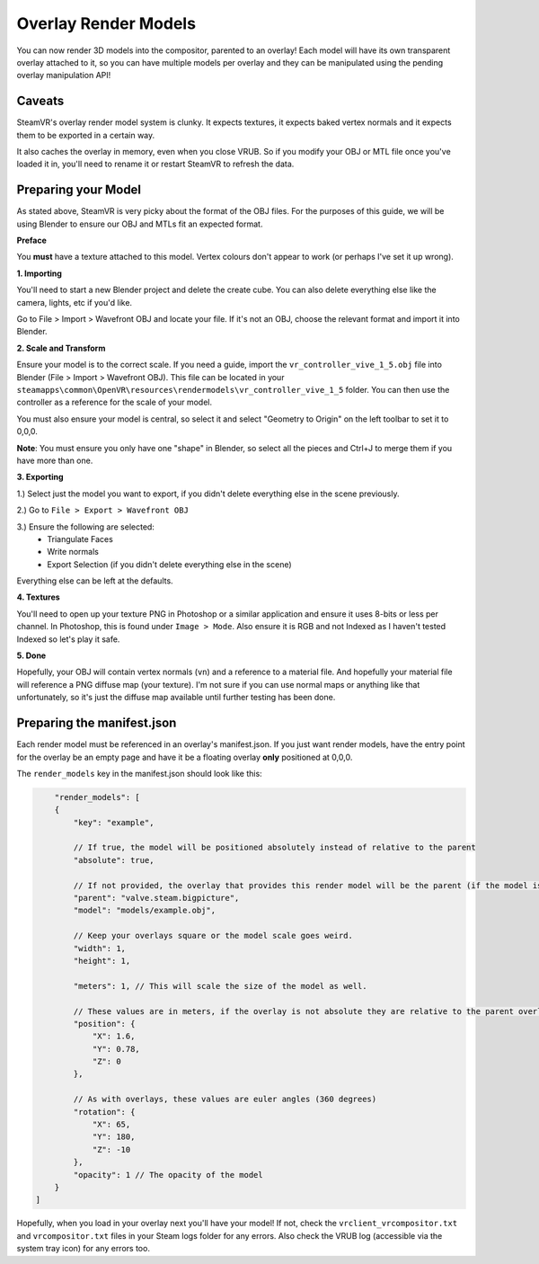 Overlay Render Models
=====================

You can now render 3D models into the compositor, parented to an overlay! Each model will have its own transparent overlay attached to it, so you can have multiple models per overlay and they can be manipulated using the pending overlay manipulation API!

Caveats
~~~~~~~

SteamVR's overlay render model system is clunky. It expects textures, it expects baked vertex normals and it expects them to be exported in a certain way.

It also caches the overlay in memory, even when you close VRUB. So if you modify your OBJ or MTL file once you've loaded it in, you'll need to rename it or restart SteamVR to refresh the data.

Preparing your Model
~~~~~~~~~~~~~~~~~~~~

As stated above, SteamVR is very picky about the format of the OBJ files. For the purposes of this guide, we will be using Blender to ensure our OBJ and MTLs fit an expected format.

**Preface**

You **must** have a texture attached to this model. Vertex colours don't appear to work (or perhaps I've set it up wrong).

**1. Importing**

You'll need to start a new Blender project and delete the create cube. You can also delete everything else like the camera, lights, etc if you'd like.

Go to File > Import > Wavefront OBJ and locate your file. If it's not an OBJ, choose the relevant format and import it into Blender.

**2. Scale and Transform**

Ensure your model is to the correct scale. If you need a guide, import the ``vr_controller_vive_1_5.obj`` file into Blender (File > Import > Wavefront OBJ). This file can be located in your ``steamapps\common\OpenVR\resources\rendermodels\vr_controller_vive_1_5`` folder. You can then use the controller as a reference for the scale of your model.

You must also ensure your model is central, so select it and select "Geometry to Origin" on the left toolbar to set it to 0,0,0.

**Note**: You must ensure you only have one "shape" in Blender, so select all the pieces and Ctrl+J to merge them if you have more than one.

**3. Exporting**

1.) Select just the model you want to export, if you didn't delete everything else in the scene 
previously.

2.) Go to ``File > Export > Wavefront OBJ``

3.) Ensure the following are selected:
    - Triangulate Faces
    - Write normals
    - Export Selection (if you didn't delete everything else in the scene)

Everything else can be left at the defaults.

**4. Textures**

You'll need to open up your texture PNG in Photoshop or a similar application and ensure it uses 8-bits or less per channel. In Photoshop, this is found under ``Image > Mode``. Also ensure it is RGB and not Indexed as I haven't tested Indexed so let's play it safe.

**5. Done**

Hopefully, your OBJ will contain vertex normals (``vn``) and a reference to a material file. And hopefully your material file will reference a PNG diffuse map (your texture). I'm not sure if you can use normal maps or anything like that unfortunately, so it's just the diffuse map available until further testing has been done.

Preparing the manifest.json
~~~~~~~~~~~~~~~~~~~~~~~~~~~

Each render model must be referenced in an overlay's manifest.json. If you just want render models, have the entry point for the overlay be an empty page and have it be a floating overlay **only** positioned at 0,0,0.

The ``render_models`` key in the manifest.json should look like this:

.. code-block:: javascript

        "render_models": [
        {
            "key": "example",

            // If true, the model will be positioned absolutely instead of relative to the parent
            "absolute": true,

            // If not provided, the overlay that provides this render model will be the parent (if the model is not absolute). Example here would attach it the Steam Big Picture overlay if absolute was false.
            "parent": "valve.steam.bigpicture",
            "model": "models/example.obj",

            // Keep your overlays square or the model scale goes weird.
            "width": 1,
            "height": 1,

            "meters": 1, // This will scale the size of the model as well.

            // These values are in meters, if the overlay is not absolute they are relative to the parent overlay
            "position": {
                "X": 1.6,
                "Y": 0.78,
                "Z": 0
            },

            // As with overlays, these values are euler angles (360 degrees)
            "rotation": {
                "X": 65,
                "Y": 180,
                "Z": -10
            },
            "opacity": 1 // The opacity of the model
        }
    ]

Hopefully, when you load in your overlay next you'll have your model! If not, check the ``vrclient_vrcompositor.txt`` and ``vrcompositor.txt`` files in your Steam logs folder for any errors. Also check the VRUB log (accessible via the system tray icon) for any errors too.